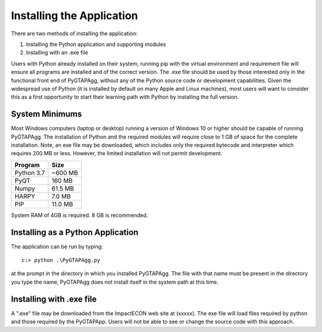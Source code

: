 Installing the Application
=============================

There are two methods of installing the application:

1. Installing the Python application and supporting modules
2. Installing with an .exe file

Users with Python already installed on their system, running pip with the virtual environment and requirement file will ensure all programs are installed and of the correct version. The .exe file should be used by those interested only in the functional front end of PyGTAPAgg, without any of the Python source code or development capabilities. Given the widespread use of Python (it is installed by default on many Apple and Linux machines), most users will want to consider this as a first opportunity to start their learning path with Python by installing the full version.

System Minimums
---------------

Most Windows computers (laptop or desktop) running a version of Windows 10 or higher should be capable of running PyGTAPAgg. The installation of Python and the required modules will require close to 1 GB of space for the complete installation. Note, an exe file may be downloaded, which includes only the required bytecode and interpreter which requires 200 MB or less. However, the limited installation will not permit development.

+----------------+-------------+
| Program        | Size        |
+================+=============+
| Python 3.7     | ~600 MB     |
+----------------+-------------+
| PyQT           | 160 MB      |
+----------------+-------------+
| Numpy          | 61.5 MB     |
+----------------+-------------+
| HARPY          | 7.0 MB      |
+----------------+-------------+
| PIP            | 11.0 MB     |
+----------------+-------------+

System RAM of 4GB is required. 8 GB is recommended.

Installing as a Python Application
----------------------------------

The application can be run by typing::

    c:> python .\PyGTAPAgg.py

at the prompt in the directory in which you installed PyGTAPAgg. The file with that name must be present in the directory you type the name, PyGTAPAgg does not install itself in the system path at this time.

Installing with .exe file
-------------------------

A ".exe" file may be downloaded from the ImpactECON web site at (xxxxx). The exe file will load files required by python and those required by the PyGTAPApp. Users will not be able to see or change the source code with this approach.